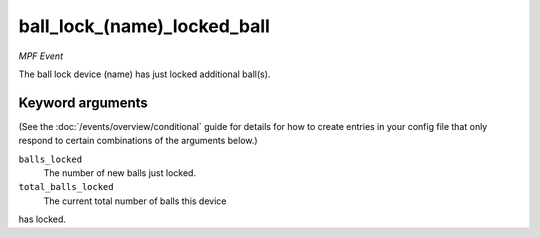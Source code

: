 ball_lock_(name)_locked_ball
============================

*MPF Event*

The ball lock device (name) has just locked additional ball(s).

Keyword arguments
-----------------

(See the :doc:`/events/overview/conditional` guide for details for how to
create entries in your config file that only respond to certain combinations of
the arguments below.)

``balls_locked``
  The number of new balls just locked.

``total_balls_locked``
  The current total number of balls this device
has locked.

